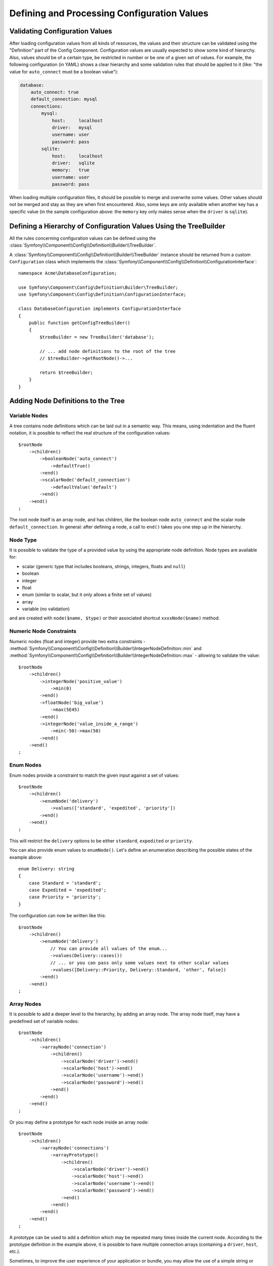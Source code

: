 Defining and Processing Configuration Values
============================================

Validating Configuration Values
-------------------------------

After loading configuration values from all kinds of resources, the values
and their structure can be validated using the "Definition" part of the
Config Component. Configuration values are usually expected to show some
kind of hierarchy. Also, values should be of a certain type, be restricted
in number or be one of a given set of values. For example, the following
configuration (in YAML) shows a clear hierarchy and some validation rules
that should be applied to it (like: "the value for ``auto_connect`` must
be a boolean value"):

.. code-block:: yaml

    database:
        auto_connect: true
        default_connection: mysql
        connections:
            mysql:
                host:     localhost
                driver:   mysql
                username: user
                password: pass
            sqlite:
                host:     localhost
                driver:   sqlite
                memory:   true
                username: user
                password: pass

When loading multiple configuration files, it should be possible to merge
and overwrite some values. Other values should not be merged and stay as
they are when first encountered. Also, some keys are only available when
another key has a specific value (in the sample configuration above: the
``memory`` key only makes sense when the ``driver`` is ``sqlite``).

Defining a Hierarchy of Configuration Values Using the TreeBuilder
------------------------------------------------------------------

All the rules concerning configuration values can be defined using the
:class:`Symfony\\Component\\Config\\Definition\\Builder\\TreeBuilder`.

A :class:`Symfony\\Component\\Config\\Definition\\Builder\\TreeBuilder`
instance should be returned from a custom ``Configuration`` class which
implements the :class:`Symfony\\Component\\Config\\Definition\\ConfigurationInterface`::

    namespace Acme\DatabaseConfiguration;

    use Symfony\Component\Config\Definition\Builder\TreeBuilder;
    use Symfony\Component\Config\Definition\ConfigurationInterface;

    class DatabaseConfiguration implements ConfigurationInterface
    {
        public function getConfigTreeBuilder()
        {
            $treeBuilder = new TreeBuilder('database');

            // ... add node definitions to the root of the tree
            // $treeBuilder->getRootNode()->...

            return $treeBuilder;
        }
    }

Adding Node Definitions to the Tree
-----------------------------------

Variable Nodes
~~~~~~~~~~~~~~

A tree contains node definitions which can be laid out in a semantic way.
This means, using indentation and the fluent notation, it is possible to
reflect the real structure of the configuration values::

    $rootNode
        ->children()
            ->booleanNode('auto_connect')
                ->defaultTrue()
            ->end()
            ->scalarNode('default_connection')
                ->defaultValue('default')
            ->end()
        ->end()
    ;

The root node itself is an array node, and has children, like the boolean
node ``auto_connect`` and the scalar node ``default_connection``. In general:
after defining a node, a call to ``end()`` takes you one step up in the
hierarchy.

Node Type
~~~~~~~~~

It is possible to validate the type of a provided value by using the appropriate
node definition. Node types are available for:

* scalar (generic type that includes booleans, strings, integers, floats
  and ``null``)
* boolean
* integer
* float
* enum (similar to scalar, but it only allows a finite set of values)
* array
* variable (no validation)

and are created with ``node($name, $type)`` or their associated shortcut
``xxxxNode($name)`` method.

Numeric Node Constraints
~~~~~~~~~~~~~~~~~~~~~~~~

Numeric nodes (float and integer) provide two extra constraints -
:method:`Symfony\\Component\\Config\\Definition\\Builder\\IntegerNodeDefinition::min`
and :method:`Symfony\\Component\\Config\\Definition\\Builder\\IntegerNodeDefinition::max`
- allowing to validate the value::

    $rootNode
        ->children()
            ->integerNode('positive_value')
                ->min(0)
            ->end()
            ->floatNode('big_value')
                ->max(5E45)
            ->end()
            ->integerNode('value_inside_a_range')
                ->min(-50)->max(50)
            ->end()
        ->end()
    ;

Enum Nodes
~~~~~~~~~~

Enum nodes provide a constraint to match the given input against a set of
values::

    $rootNode
        ->children()
            ->enumNode('delivery')
                ->values(['standard', 'expedited', 'priority'])
            ->end()
        ->end()
    ;

This will restrict the ``delivery`` options to be either ``standard``,
``expedited``  or ``priority``.

You can also provide enum values to ``enumNode()``. Let's define an enumeration
describing the possible states of the example above::

    enum Delivery: string
    {
        case Standard = 'standard';
        case Expedited = 'expedited';
        case Priority = 'priority';
    }

The configuration can now be written like this::

    $rootNode
        ->children()
            ->enumNode('delivery')
                // You can provide all values of the enum...
                ->values(Delivery::cases())
                // ... or you can pass only some values next to other scalar values
                ->values([Delivery::Priority, Delivery::Standard, 'other', false])
            ->end()
        ->end()
    ;

.. versionadded:: 6.3

    The support of enum values in ``enumNode()`` was introduced
    in Symfony 6.3.

Array Nodes
~~~~~~~~~~~

It is possible to add a deeper level to the hierarchy, by adding an array
node. The array node itself, may have a predefined set of variable nodes::

    $rootNode
        ->children()
            ->arrayNode('connection')
                ->children()
                    ->scalarNode('driver')->end()
                    ->scalarNode('host')->end()
                    ->scalarNode('username')->end()
                    ->scalarNode('password')->end()
                ->end()
            ->end()
        ->end()
    ;

Or you may define a prototype for each node inside an array node::

    $rootNode
        ->children()
            ->arrayNode('connections')
                ->arrayPrototype()
                    ->children()
                        ->scalarNode('driver')->end()
                        ->scalarNode('host')->end()
                        ->scalarNode('username')->end()
                        ->scalarNode('password')->end()
                    ->end()
                ->end()
            ->end()
        ->end()
    ;

A prototype can be used to add a definition which may be repeated many times
inside the current node. According to the prototype definition in the example
above, it is possible to have multiple connection arrays (containing a ``driver``,
``host``, etc.).

Sometimes, to improve the user experience of your application or bundle, you may
allow the use of a simple string or numeric value where an array value is required.
Use the ``castToArray()`` helper to turn those variables into arrays::

    ->arrayNode('hosts')
        ->beforeNormalization()->castToArray()->end()
        // ...
    ->end()

Array Node Options
~~~~~~~~~~~~~~~~~~

Before defining the children of an array node, you can provide options like:

``useAttributeAsKey()``
    Provide the name of a child node, whose value should be used as the key in
    the resulting array. This method also defines the way config array keys are
    treated, as explained in the following example.
``requiresAtLeastOneElement()``
    There should be at least one element in the array (works only when
    ``isRequired()`` is also called).
``addDefaultsIfNotSet()``
    If any child nodes have default values, use them if explicit values
    haven't been provided.
``normalizeKeys(false)``
    If called (with ``false``), keys with dashes are *not* normalized to underscores.
    It is recommended to use this with prototype nodes where the user will define
    a key-value map, to avoid an unnecessary transformation.
``ignoreExtraKeys()``
    Allows extra config keys to be specified under an array without
    throwing an exception.

A basic prototyped array configuration can be defined as follows::

    $node
        ->fixXmlConfig('driver')
        ->children()
            ->arrayNode('drivers')
                ->scalarPrototype()->end()
            ->end()
        ->end()
    ;

When using the following YAML configuration:

.. code-block:: yaml

    drivers: ['mysql', 'sqlite']

Or the following XML configuration:

.. code-block:: xml

    <driver>mysql</driver>
    <driver>sqlite</driver>

The processed configuration is::

    Array(
        [0] => 'mysql'
        [1] => 'sqlite'
    )

A more complex example would be to define a prototyped array with children::

    $node
        ->fixXmlConfig('connection')
        ->children()
            ->arrayNode('connections')
                ->arrayPrototype()
                    ->children()
                        ->scalarNode('table')->end()
                        ->scalarNode('user')->end()
                        ->scalarNode('password')->end()
                    ->end()
                ->end()
            ->end()
        ->end()
    ;

When using the following YAML configuration:

.. code-block:: yaml

    connections:
        - { table: symfony, user: root, password: ~ }
        - { table: foo, user: root, password: pa$$ }

Or the following XML configuration:

.. code-block:: xml

    <connection table="symfony" user="root" password="null"/>
    <connection table="foo" user="root" password="pa$$"/>

The processed configuration is::

    Array(
        [0] => Array(
            [table] => 'symfony'
            [user] => 'root'
            [password] => null
        )
        [1] => Array(
            [table] => 'foo'
            [user] => 'root'
            [password] => 'pa$$'
        )
    )

The previous output matches the expected result. However, given the configuration
tree, when using the following YAML configuration:

.. code-block:: yaml

    connections:
        sf_connection:
            table: symfony
            user: root
            password: ~
        default:
            table: foo
            user: root
            password: pa$$

The output configuration will be exactly the same as before. In other words, the
``sf_connection`` and ``default`` configuration keys are lost. The reason is that
the Symfony Config component treats arrays as lists by default.

.. note::

    As of writing this, there is an inconsistency: if only one file provides the
    configuration in question, the keys (i.e. ``sf_connection`` and ``default``)
    are *not* lost. But if more than one file provides the configuration, the keys
    are lost as described above.

In order to maintain the array keys use the ``useAttributeAsKey()`` method::

    $node
        ->fixXmlConfig('connection')
        ->children()
            ->arrayNode('connections')
                ->useAttributeAsKey('name')
                ->arrayPrototype()
                    ->children()
                        ->scalarNode('table')->end()
                        ->scalarNode('user')->end()
                        ->scalarNode('password')->end()
                    ->end()
                ->end()
            ->end()
        ->end()
    ;

.. note::

    In YAML, the ``'name'`` argument of ``useAttributeAsKey()`` has a special
    meaning and refers to the key of the map (``sf_connection`` and ``default``
    in this example). If a child node was defined for the ``connections`` node
    with the key ``name``, then that key of the map would be lost.

The argument of this method (``name`` in the example above) defines the name of
the attribute added to each XML node to differentiate them. Now you can use the
same YAML configuration shown before or the following XML configuration:

.. code-block:: xml

    <connection name="sf_connection"
        table="symfony" user="root" password="null"/>
    <connection name="default"
        table="foo" user="root" password="pa$$"/>

In both cases, the processed configuration maintains the ``sf_connection`` and
``default`` keys::

    Array(
        [sf_connection] => Array(
            [table] => 'symfony'
            [user] => 'root'
            [password] => null
        )
        [default] => Array(
            [table] => 'foo'
            [user] => 'root'
            [password] => 'pa$$'
        )
    )

Default and Required Values
---------------------------

For all node types, it is possible to define default values and replacement
values in case a node
has a certain value:

``defaultValue()``
    Set a default value
``isRequired()``
    Must be defined (but may be empty)
``cannotBeEmpty()``
    May not contain an empty value
``default*()``
    (``null``, ``true``, ``false``), shortcut for ``defaultValue()``
``treat*Like()``
    (``null``, ``true``, ``false``), provide a replacement value in case
    the value is ``*.``

The following example shows these methods in practice::

    $rootNode
        ->children()
            ->arrayNode('connection')
                ->children()
                    ->scalarNode('driver')
                        ->isRequired()
                        ->cannotBeEmpty()
                    ->end()
                    ->scalarNode('host')
                        ->defaultValue('localhost')
                    ->end()
                    ->scalarNode('username')->end()
                    ->scalarNode('password')->end()
                    ->booleanNode('memory')
                        ->defaultFalse()
                    ->end()
                ->end()
            ->end()
            ->arrayNode('settings')
                ->addDefaultsIfNotSet()
                ->children()
                    ->scalarNode('name')
                        ->isRequired()
                        ->cannotBeEmpty()
                        ->defaultValue('value')
                    ->end()
                ->end()
            ->end()
        ->end()
    ;

Deprecating the Option
----------------------

You can deprecate options using the
:method:`Symfony\\Component\\Config\\Definition\\Builder\\NodeDefinition::setDeprecated`
method::

    $rootNode
        ->children()
            ->integerNode('old_option')
                // this outputs the following generic deprecation message:
                // Since acme/package 1.2: The child node "old_option" at path "..." is deprecated.
                ->setDeprecated('acme/package', '1.2')

                // you can also pass a custom deprecation message (%node% and %path% placeholders are available):
                ->setDeprecated(
                    'acme/package',
                    '1.2',
                    'The "%node%" option is deprecated. Use "new_config_option" instead.'
                )
            ->end()
        ->end()
    ;

If you use the Web Debug Toolbar, these deprecation notices are shown when the
configuration is rebuilt.

Documenting the Option
----------------------

All options can be documented using the
:method:`Symfony\\Component\\Config\\Definition\\Builder\\NodeDefinition::info`
method::

    $rootNode
        ->children()
            ->integerNode('entries_per_page')
                ->info('This value is only used for the search results page.')
                ->defaultValue(25)
            ->end()
        ->end()
    ;

The info will be printed as a comment when dumping the configuration tree
with the ``config:dump-reference`` command.

In YAML you may have:

.. code-block:: yaml

    # This value is only used for the search results page.
    entries_per_page: 25

and in XML:

.. code-block:: xml

    <!-- entries-per-page: This value is only used for the search results page. -->
    <config entries-per-page="25"/>

Optional Sections
-----------------

If you have entire sections which are optional and can be enabled/disabled,
you can take advantage of the shortcut
:method:`Symfony\\Component\\Config\\Definition\\Builder\\ArrayNodeDefinition::canBeEnabled`
and
:method:`Symfony\\Component\\Config\\Definition\\Builder\\ArrayNodeDefinition::canBeDisabled`
methods::

    $arrayNode
        ->canBeEnabled()
    ;

    // is equivalent to

    $arrayNode
        ->treatFalseLike(['enabled' => false])
        ->treatTrueLike(['enabled' => true])
        ->treatNullLike(['enabled' => true])
        ->children()
            ->booleanNode('enabled')
                ->defaultFalse()
    ;

The ``canBeDisabled()`` method looks about the same except that the section
would be enabled by default.

Merging Options
---------------

Extra options concerning the merge process may be provided. For arrays:

``performNoDeepMerging()``
    When the value is also defined in a second configuration array, don't
    try to merge an array, but overwrite it entirely

For all nodes:

``cannotBeOverwritten()``
    don't let other configuration arrays overwrite an existing value for
    this node

Appending Sections
------------------

If you have a complex configuration to validate, then the tree can grow to
be large and you may want to split it up into sections. You can do this
by making a section a separate node and then appending it into the main
tree with ``append()``::

    public function getConfigTreeBuilder()
    {
        $treeBuilder = new TreeBuilder('database');

        $treeBuilder->getRootNode()
            ->children()
                ->arrayNode('connection')
                    ->children()
                        ->scalarNode('driver')
                            ->isRequired()
                            ->cannotBeEmpty()
                        ->end()
                        ->scalarNode('host')
                            ->defaultValue('localhost')
                        ->end()
                        ->scalarNode('username')->end()
                        ->scalarNode('password')->end()
                        ->booleanNode('memory')
                            ->defaultFalse()
                        ->end()
                    ->end()
                    ->append($this->addParametersNode())
                ->end()
            ->end()
        ;

        return $treeBuilder;
    }

    public function addParametersNode()
    {
        $treeBuilder = new TreeBuilder('parameters');

        $node = $treeBuilder->getRootNode()
            ->isRequired()
            ->requiresAtLeastOneElement()
            ->useAttributeAsKey('name')
            ->arrayPrototype()
                ->children()
                    ->scalarNode('value')->isRequired()->end()
                ->end()
            ->end()
        ;

        return $node;
    }

This is also useful to help you avoid repeating yourself if you have sections
of the config that are repeated in different places.

The example results in the following:

.. configuration-block::

    .. code-block:: yaml

        database:
            connection:
                driver:               ~ # Required
                host:                 localhost
                username:             ~
                password:             ~
                memory:               false
                parameters:           # Required

                    # Prototype
                    name:
                        value:                ~ # Required

    .. code-block:: xml

        <database>
            <!-- driver: Required -->
            <connection
                driver=""
                host="localhost"
                username=""
                password=""
                memory="false"
            >

                <!-- prototype -->
                <!-- value: Required -->
                <parameters
                    name="parameters name"
                    value=""
                />

            </connection>
        </database>

.. _component-config-normalization:

Normalization
-------------

When the config files are processed they are first normalized, then merged
and finally the tree is used to validate the resulting array. The normalization
process is used to remove some of the differences that result from different
configuration formats, mainly the differences between YAML and XML.

The separator used in keys is typically ``_`` in YAML and ``-`` in XML.
For example, ``auto_connect`` in YAML and ``auto-connect`` in XML. The
normalization would make both of these ``auto_connect``.

.. caution::

    The target key will not be altered if it's mixed like
    ``foo-bar_moo`` or if it already exists.

Another difference between YAML and XML is in the way arrays of values may
be represented. In YAML you may have:

.. code-block:: yaml

    twig:
        extensions: ['twig.extension.foo', 'twig.extension.bar']

and in XML:

.. code-block:: xml

    <twig:config>
        <twig:extension>twig.extension.foo</twig:extension>
        <twig:extension>twig.extension.bar</twig:extension>
    </twig:config>

This difference can be removed in normalization by pluralizing the key used
in XML. You can specify that you want a key to be pluralized in this way
with ``fixXmlConfig()``::

    $rootNode
        ->fixXmlConfig('extension')
        ->children()
            ->arrayNode('extensions')
                ->scalarPrototype()->end()
            ->end()
        ->end()
    ;

If it is an irregular pluralization you can specify the plural to use as
a second argument::

    $rootNode
        ->fixXmlConfig('child', 'children')
        ->children()
            ->arrayNode('children')
                // ...
            ->end()
        ->end()
    ;

As well as fixing this, ``fixXmlConfig()`` ensures that single XML elements
are still turned into an array. So you may have:

.. code-block:: xml

    <connection>default</connection>
    <connection>extra</connection>

and sometimes only:

.. code-block:: xml

    <connection>default</connection>

By default, ``connection`` would be an array in the first case and a string
in the second, making it difficult to validate. You can ensure it is always
an array with ``fixXmlConfig()``.

You can further control the normalization process if you need to. For example,
you may want to allow a string to be set and used as a particular key or
several keys to be set explicitly. So that, if everything apart from ``name``
is optional in this config:

.. code-block:: yaml

    connection:
        name:     my_mysql_connection
        host:     localhost
        driver:   mysql
        username: user
        password: pass

you can allow the following as well:

.. code-block:: yaml

    connection: my_mysql_connection

By changing a string value into an associative array with ``name`` as the key::

    $rootNode
        ->children()
            ->arrayNode('connection')
                ->beforeNormalization()
                    ->ifString()
                    ->then(function (string $v): array { return ['name' => $v]; })
                ->end()
                ->children()
                    ->scalarNode('name')->isRequired()->end()
                    // ...
                ->end()
            ->end()
        ->end()
    ;

Validation Rules
----------------

More advanced validation rules can be provided using the
:class:`Symfony\\Component\\Config\\Definition\\Builder\\ExprBuilder`. This
builder implements a fluent interface for a well-known control structure.
The builder is used for adding advanced validation rules to node definitions, like::

    $rootNode
        ->children()
            ->arrayNode('connection')
                ->children()
                    ->scalarNode('driver')
                        ->isRequired()
                        ->validate()
                            ->ifNotInArray(['mysql', 'sqlite', 'mssql'])
                            ->thenInvalid('Invalid database driver %s')
                        ->end()
                    ->end()
                ->end()
            ->end()
        ->end()
    ;

A validation rule always has an "if" part. You can specify this part in
the following ways:

- ``ifTrue()``
- ``ifString()``
- ``ifNull()``
- ``ifEmpty()``
- ``ifArray()``
- ``ifInArray()``
- ``ifNotInArray()``
- ``always()``

A validation rule also requires a "then" part:

- ``then()``
- ``thenEmptyArray()``
- ``thenInvalid()``
- ``thenUnset()``

Usually, "then" is a closure. Its return value will be used as a new value
for the node, instead of the node's original value.

Configuring the Node Path Separator
-----------------------------------

Consider the following config builder example::

    $treeBuilder = new TreeBuilder('database');

    $treeBuilder->getRootNode()
        ->children()
            ->arrayNode('connection')
                ->children()
                    ->scalarNode('driver')->end()
                ->end()
            ->end()
        ->end()
    ;

By default, the hierarchy of nodes in a config path is defined with a dot
character (``.``)::

    // ...

    $node = $treeBuilder->buildTree();
    $children = $node->getChildren();
    $childChildren = $children['connection']->getChildren();
    $path = $childChildren['driver']->getPath();
    // $path = 'database.connection.driver'

Use the ``setPathSeparator()`` method on the config builder to change the path
separator::

    // ...

    $treeBuilder->setPathSeparator('/');
    $node = $treeBuilder->buildTree();
    $children = $node->getChildren();
    $childChildren = $children['connection']->getChildren();
    $path = $childChildren['driver']->getPath();
    // $path = 'database/connection/driver'

Processing Configuration Values
-------------------------------

The :class:`Symfony\\Component\\Config\\Definition\\Processor` uses the
tree as it was built using the
:class:`Symfony\\Component\\Config\\Definition\\Builder\\TreeBuilder` to
process multiple arrays of configuration values that should be merged. If
any value is not of the expected type, is mandatory and yet undefined, or
could not be validated in some other way, an exception will be thrown.
Otherwise the result is a clean array of configuration values::

    use Acme\DatabaseConfiguration;
    use Symfony\Component\Config\Definition\Processor;
    use Symfony\Component\Yaml\Yaml;

    $config = Yaml::parse(
        file_get_contents(__DIR__.'/src/Matthias/config/config.yaml')
    );
    $extraConfig = Yaml::parse(
        file_get_contents(__DIR__.'/src/Matthias/config/config_extra.yaml')
    );

    $configs = [$config, $extraConfig];

    $processor = new Processor();
    $databaseConfiguration = new DatabaseConfiguration();
    $processedConfiguration = $processor->processConfiguration(
        $databaseConfiguration,
        $configs
    );
